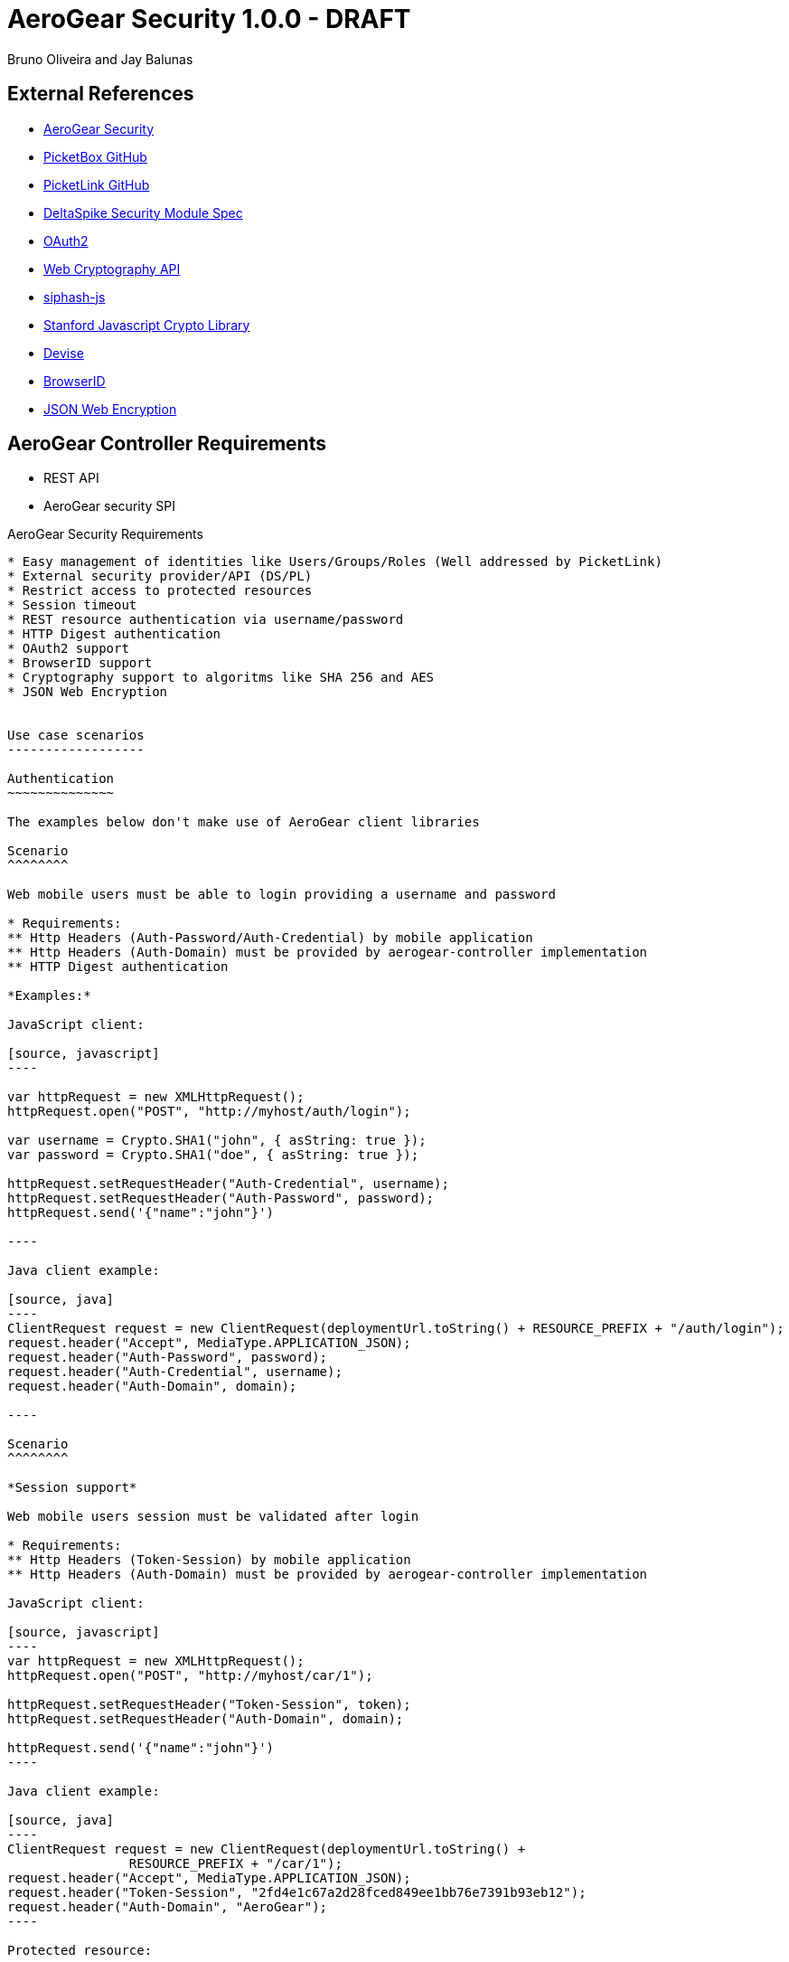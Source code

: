 AeroGear Security 1.0.0 - DRAFT
===============================
:Author: Bruno Oliveira and Jay Balunas

External References
-------------------

* link:https://github.com/aerogear/aerogear-security/[AeroGear Security]
* link:https://github.com/picketbox/picketbox-core[PicketBox GitHub]
* link:https://github.com/picketlink/[PicketLink GitHub]
* link:https://cwiki.apache.org/confluence/display/DeltaSpike/Security+Module+Drafts[DeltaSpike Security Module Spec]
* link:http://oauth.net/2/[OAuth2]
* link:http://www.w3.org/2012/webcrypto/WebCryptoAPI/[Web Cryptography API]
* link:https://github.com/jedisct1/siphash-js[siphash-js]
* link:https://github.com/bitwiseshiftleft/sjcl[Stanford Javascript Crypto Library]
* link:https://github.com/plataformatec/devise/[Devise]
* link:https://developer.mozilla.org/en/BrowserID/Quick_Setup[BrowserID]
* link:http://tools.ietf.org/html/draft-ietf-jose-json-web-encryption-04[JSON Web Encryption]



AeroGear Controller Requirements
--------------------------------

* REST API 
* AeroGear security SPI

AeroGear Security Requirements
--------------------------------

* Easy management of identities like Users/Groups/Roles (Well addressed by PicketLink)
* External security provider/API (DS/PL)
* Restrict access to protected resources
* Session timeout
* REST resource authentication via username/password
* HTTP Digest authentication
* OAuth2 support
* BrowserID support
* Cryptography support to algoritms like SHA 256 and AES
* JSON Web Encryption 


Use case scenarios
------------------

Authentication
~~~~~~~~~~~~~~

The examples below don't make use of AeroGear client libraries

Scenario
^^^^^^^^

Web mobile users must be able to login providing a username and password

* Requirements: 
** Http Headers (Auth-Password/Auth-Credential) by mobile application
** Http Headers (Auth-Domain) must be provided by aerogear-controller implementation
** HTTP Digest authentication 

*Examples:*

JavaScript client:

[source, javascript]
----

var httpRequest = new XMLHttpRequest();
httpRequest.open("POST", "http://myhost/auth/login"); 
	
var username = Crypto.SHA1("john", { asString: true });
var password = Crypto.SHA1("doe", { asString: true });
	
httpRequest.setRequestHeader("Auth-Credential", username);
httpRequest.setRequestHeader("Auth-Password", password);
httpRequest.send('{"name":"john"}')
	
----
	
Java client example:

[source, java]
----
ClientRequest request = new ClientRequest(deploymentUrl.toString() + RESOURCE_PREFIX + "/auth/login");
request.header("Accept", MediaType.APPLICATION_JSON);
request.header("Auth-Password", password);
request.header("Auth-Credential", username);
request.header("Auth-Domain", domain);	

----
	
Scenario
^^^^^^^^

*Session support*

Web mobile users session must be validated after login

* Requirements: 
** Http Headers (Token-Session) by mobile application
** Http Headers (Auth-Domain) must be provided by aerogear-controller implementation 
 	
JavaScript client:
 
[source, javascript]
----
var httpRequest = new XMLHttpRequest();
httpRequest.open("POST", "http://myhost/car/1"); 

httpRequest.setRequestHeader("Token-Session", token);
httpRequest.setRequestHeader("Auth-Domain", domain);

httpRequest.send('{"name":"john"}')
----
	
Java client example:

[source, java]
----
ClientRequest request = new ClientRequest(deploymentUrl.toString() + 
		RESOURCE_PREFIX + "/car/1");
request.header("Accept", MediaType.APPLICATION_JSON);
request.header("Token-Session", "2fd4e1c67a2d28fced849ee1bb76e7391b93eb12");
request.header("Auth-Domain", "AeroGear");	
----
	
Protected resource:

[source, java]
----

@Path("/car/{id:[1-9][0-9]*}")
public class CarService {

	@GET
	@Produces(MediaType.APPLICATION_JSON)
	@Secured
	public Long getCar(@PathParam("car") long id) {
		//Some implementation here
		System.out.println("Car name: " + name);
		return name;
	}
}
	
----
	 	
Scenario
^^^^^^^^

*Logout support*

Web mobile users must be able to log out

* Requirements: 
** Http Headers (Token-Session) by mobile application
** Http Headers (Auth-Domain) must be provided by aerogear-controller implementation 
 	
JavaScript client:
 
[source, javascript]
----

var httpRequest = new XMLHttpRequest();
httpRequest.open("POST", "http://myhost/auth/logout"); 

httpRequest.setRequestHeader("Token-Session", token);
httpRequest.setRequestHeader("Auth-Domain", domain);
----
		
Java client example:

[source, java]
----

ClientRequest request = new ClientRequest(deploymentUrl.toString() + 
		RESOURCE_PREFIX + "/auth/logout");
request.header("Accept", MediaType.APPLICATION_JSON);
request.header("Token-Session", "2fd4e1c67a2d28fced849ee1bb76e7391b93eb12");
request.header("Auth-Domain", "AeroGear");
----


REST Authentication API
-----------------------

The REST resources will be generated to provide the basics for authentication.

POST
~~~~

auth/register
^^^^^^^^^^^

*Resource URL*

[source,shell]
----
http://johndoe.com/auth/register
----

*Example Request*

[source, javascript]
----
{
    "username": "john", 
    "password": "doe",
    "email": "john@doe.com"
}
----

auth/login
^^^^^^^^^^^

*Resource URL*

[source,shell]
----
http://johndoe.com/auth/login
----

*Example Request*

[source, javascript]
----
{
    "username": "john", 
    "password": "doe",
}
----

*Example Response*

[source, javascript]
----
{
    "token" : "2fd4e1c67a2d28fced849ee1bb76e7391b93eb12"
    "expires": "1141889120"
}
----

++++	
<table width="100%">
<tbody>
    <tr>
        <td><b>Parameter</b></td>
        <td><b>Example</b></td>
        <td><b>Description</b></td>
    </tr>
    <tr>
        <td>expires</td>
        <td>1141889120</td>
        <td>Number of seconds since the epoch (00:00:00 UTC on January 1, 1970). A request received after this time (according to the server) will be denied.</td>
    </tr>
   </tbody>
</table>
++++


auth/logout
^^^^^^^^^^^^

*Resource URL*

[source,shell]
----
http://johndoe.com/auth/logout
----

*Example Request*

[source, javascript]
----
{
    //http://johndoe.com/auth/logout
    {
    "request": "/auth/logout"
    }
}
----

Common Client Library Requirements
----------------------------------

This is a initial proposal on having a very simple autentication layer.

*Disclaimer*

Every single piece of code here represent few simple ideas that must to be tested in practice and will be modifed across the development process.


Client API
----------

Requirements
~~~~~~~~~~~~

* Offer ease of use APIs
* Provide flexible authentication solution  
* Cross-browser implementation
* Respect user's privacy

Features
--------

Authentication
--------------

aerogear.auth
~~~~~~~~~~~~~

A _aerogear.auth_ is just a wrapper to support multiple authentication providers, allows you to be explicit on which technology must be used.  

When creating an _aerogear.auth_, the *host* property is optional and if not present the location where the application lives will be assumed. This will point out the place where the REST resources are hosted.

*Example:*

[source,javascript]
----
//Create an instance of aerogear.auth
var auth = aerogear.auth({
    host: "http://mydefaulthost.com"
});

----

The *provider* enables user to pick the desired implementation provider and exposes a consistent interface to easily work with it. This attribute is _optional_ and if not present the default *REST* authentication method will be assumed.


*Example:*

[source,javascript]
----
//Create an instance of aerogear.auth
var auth = aerogear.auth({
    provider: "browserid", //or oauth2
    host: "http://mydefaulthost.com"
});

----

aerogear.auth.register
~~~~~~~~~~~~~~~~~~~~

Aims to provide a flexible registration method representing the properties defined in the server side based on user's input. Following the basic authentication flow above.

image:img/register.jpg[]
  
*Example:*

[source,javascript]
----
var result = aerogear.auth.register({
    username: "john", 
    password: "doe",
    email: "john@doe.com"
});
----

aerogear.auth.login
~~~~~~~~~~~~~~~~~~~~

The authentication parameters must be defined on the server side, since we are dealing with several authentication methods, we must allow a variable number of attributes. In this specific case, user will be authenticated providing username/password for example and the user's state will be created in the server session.

image:img/login.jpg[]

*Example:*
	
[source,javascript]
----
//Login request
var result = aerogear.auth.login({
    username: "john", 
    password: "doe"
});
----

aerogear.auth.logout
~~~~~~~~~~~~~~~~~~~~~

Ends the session of the authenticated user.

image:img/logout.jpg[]

*Example:*
	
[source,javascript]
----
var result = aerogear.auth.logout();
----

Aerogear.next
---------------
Authentication
~~~~~~~~~~~~~~

* REST support
* Oauth2 support
* BrowserID support

aerogear.encryptors
~~~~~~~~~~~~~~~~~~~

* aerogear.encryptors.SipHash
* aerogear.encryptors.SHA1
* aerogear.encryptors.SHA_256
* aerogear.encryptors.AES

Open questions
--------------

*  The authentication methods proposed are enough? Do we need token support with key derivation on the server side? Something like this:

image:img/token_request.jpg[]

*  HTTPS has the security necessary to data transport. Do we need to care about environments where HTTPS is not provided or supported?

Apache DeltaSpike & JBoss PicketLink
------------------------------------

*TODO* Links to existing resources/discussions

*TODO* Requirements for those projects
